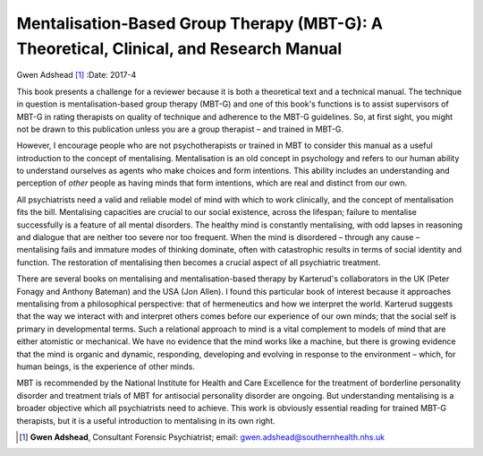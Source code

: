 =======================================================================================
Mentalisation-Based Group Therapy (MBT-G): A Theoretical, Clinical, and Research Manual
=======================================================================================

Gwen Adshead [1]_
:Date: 2017-4


.. contents::
   :depth: 3
..

This book presents a challenge for a reviewer because it is both a
theoretical text and a technical manual. The technique in question is
mentalisation-based group therapy (MBT-G) and one of this book's
functions is to assist supervisors of MBT-G in rating therapists on
quality of technique and adherence to the MBT-G guidelines. So, at first
sight, you might not be drawn to this publication unless you are a group
therapist – and trained in MBT-G.

However, I encourage people who are not psychotherapists or trained in
MBT to consider this manual as a useful introduction to the concept of
mentalising. Mentalisation is an old concept in psychology and refers to
our human ability to understand ourselves as agents who make choices and
form intentions. This ability includes an understanding and perception
of *other* people as having minds that form intentions, which are real
and distinct from our own.

All psychiatrists need a valid and reliable model of mind with which to
work clinically, and the concept of mentalisation fits the bill.
Mentalising capacities are crucial to our social existence, across the
lifespan; failure to mentalise successfully is a feature of all mental
disorders. The healthy mind is constantly mentalising, with odd lapses
in reasoning and dialogue that are neither too severe nor too frequent.
When the mind is disordered – through any cause – mentalising fails and
immature modes of thinking dominate, often with catastrophic results in
terms of social identity and function. The restoration of mentalising
then becomes a crucial aspect of all psychiatric treatment.

There are several books on mentalising and mentalisation-based therapy
by Karterud's collaborators in the UK (Peter Fonagy and Anthony Bateman)
and the USA (Jon Allen). I found this particular book of interest
because it approaches mentalising from a philosophical perspective: that
of hermeneutics and how we interpret the world. Karterud suggests that
the way we interact with and interpret others comes before our
experience of our own minds; that the social self is primary in
developmental terms. Such a relational approach to mind is a vital
complement to models of mind that are either atomistic or mechanical. We
have no evidence that the mind works like a machine, but there is
growing evidence that the mind is organic and dynamic, responding,
developing and evolving in response to the environment – which, for
human beings, is the experience of other minds.

MBT is recommended by the National Institute for Health and Care
Excellence for the treatment of borderline personality disorder and
treatment trials of MBT for antisocial personality disorder are ongoing.
But understanding mentalising is a broader objective which all
psychiatrists need to achieve. This work is obviously essential reading
for trained MBT-G therapists, but it is a useful introduction to
mentalising in its own right.

.. [1]
   **Gwen Adshead**, Consultant Forensic Psychiatrist; email:
   gwen.adshead@southernhealth.nhs.uk
